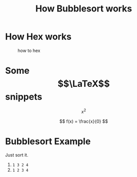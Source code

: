 #+TITLE:   How Bubblesort works
#+DESCRIPTION: learning

* How Hex works
#+CAPTION: how to hex
#+ATTR_HTML: :title hex :align center
[[file:./chart.jpg]]


* Some $$\LaTeX$$ snippets

\[ x^{2} \]

\[ f(x) = \frac{x}{0} \]


* Bubblesort Example
Just sort it.
1. ~1 3 2 4~
2. ~1 2 3 4~

